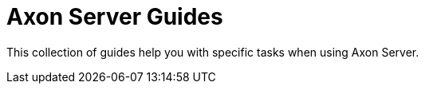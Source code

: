 :navtitle: Axon Server
:page-layout: component-list
:page-list_type: guide
:page-list_groups: { \
    "axon-server": { \
        "display": "Guide directory" \
    } \
}

= Axon Server Guides

This collection of guides help you with specific tasks when using Axon Server.
